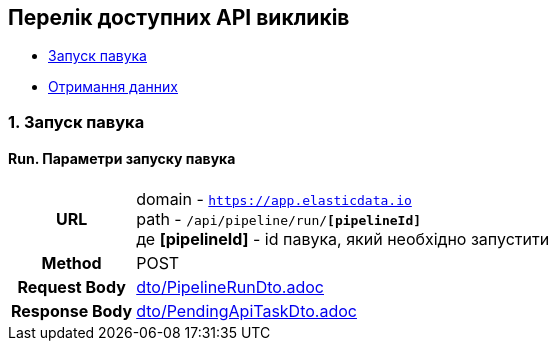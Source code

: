 [#api]
== Перелік доступних API викликів

* link:++#run-pipeline++[Запуск павука]
* link:++#pipeline-data++[Отримання данних]

[#run-pipeline]
=== 1. Запуск павука

==== Run. Параметри запуску павука

[cols="h,5a"]
|===
| URL
| domain - `https://app.elasticdata.io` +
path - `/api/pipeline/run/*[pipelineId]*` +
де *[pipelineId]* - id павука, який необхідно запустити

| Method
| POST

| Request Body
| include::dto/PipelineRunDto.adoc[]

| Response Body
| include::dto/PendingApiTaskDto.adoc[]
|===